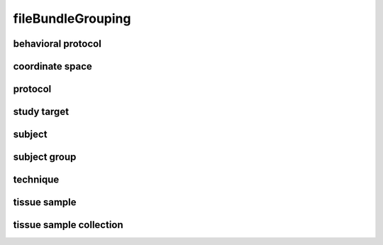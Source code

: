 ##################
fileBundleGrouping
##################

behavioral protocol
-------------------

coordinate space
----------------

protocol
--------

study target
------------

subject
-------

subject group
-------------

technique
---------

tissue sample
-------------

tissue sample collection
------------------------

